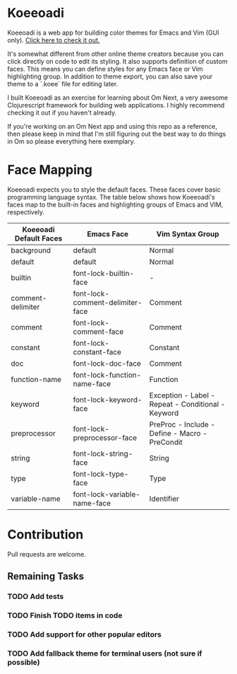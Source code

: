 * Koeeoadi

  Koeeoadi is a web app for building color themes for Emacs and Vim
  (GUI only).  [[http://thescratchcastle.com/koeeoadi][Click here to check it out.]]

#+NAME:   fig:koeeoadi-preview
[[./koeeoadi.png]]

  It's somewhat different from other online theme creators because you
  can click directly on code to edit its styling.  It also supports
  definition of custom faces.  This means you can define styles for
  any Emacs face or Vim highlighting group.  In addition to theme
  export, you can also save your theme to a `.koee` file for editing
  later.

  I built Koeeoadi as an exercise for learning about Om Next, a very
  awesome Clojurescript framework for building web applications.  I
  highly recommend checking it out if you haven't already.

  If you're working on an Om Next app and using this repo as a reference,
  then please keep in mind that I'm still figuring out the best way to
  do things in Om so please everything here exemplary.

* Face Mapping

Koeeoadi expects you to style the default faces.  These faces cover
basic programming language syntax.  The table below shows how
Koeeoadi's faces map to the built-in faces and highlighting groups of
Emacs and VIM, respectively.

| Koeeoadi Default Faces | Emacs Face                       | Vim Syntax Group                                   |
|------------------------+----------------------------------+----------------------------------------------------|
| background             | default                          | Normal                                             |
| default                | default                          | Normal                                             |
| builtin                | font-lock-builtin-face           | -                                                  |
| comment-delimiter      | font-lock-comment-delimiter-face | Comment                                            |
| comment                | font-lock-comment-face           | Comment                                            |
| constant               | font-lock-constant-face          | Constant                                           |
| doc                    | font-lock-doc-face               | Comment                                            |
| function-name          | font-lock-function-name-face     | Function                                           |
| keyword                | font-lock-keyword-face           | Exception - Label - Repeat - Conditional - Keyword |
| preprocessor           | font-lock-preprocessor-face      | PreProc - Include - Define - Macro - PreCondit     |
| string                 | font-lock-string-face            | String                                             |
| type                   | font-lock-type-face              | Type                                               |
| variable-name          | font-lock-variable-name-face     | Identifier                                         |

* Contribution

  Pull requests are welcome.

** Remaining Tasks

*** TODO Add tests
*** TODO Finish TODO items in code
*** TODO Add support for other popular editors
*** TODO Add fallback theme for terminal users (not sure if possible)
